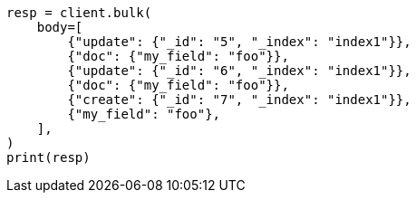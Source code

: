 // docs/bulk.asciidoc:544

[source, python]
----
resp = client.bulk(
    body=[
        {"update": {"_id": "5", "_index": "index1"}},
        {"doc": {"my_field": "foo"}},
        {"update": {"_id": "6", "_index": "index1"}},
        {"doc": {"my_field": "foo"}},
        {"create": {"_id": "7", "_index": "index1"}},
        {"my_field": "foo"},
    ],
)
print(resp)
----